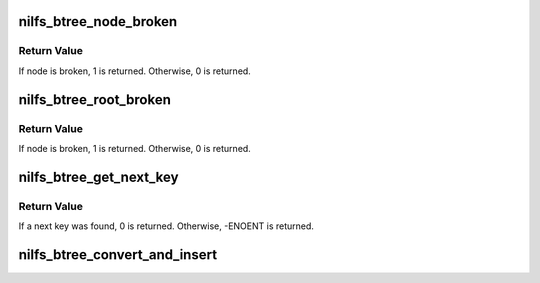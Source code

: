 .. -*- coding: utf-8; mode: rst -*-
.. src-file: fs/nilfs2/btree.c

.. _`nilfs_btree_node_broken`:

nilfs_btree_node_broken
=======================

.. c:function:: int nilfs_btree_node_broken(const struct nilfs_btree_node *node, size_t size, sector_t blocknr)

    verify consistency of btree node

    :param const struct nilfs_btree_node \*node:
        btree node block to be examined

    :param size_t size:
        node size (in bytes)

    :param sector_t blocknr:
        block number

.. _`nilfs_btree_node_broken.return-value`:

Return Value
------------

If node is broken, 1 is returned. Otherwise, 0 is returned.

.. _`nilfs_btree_root_broken`:

nilfs_btree_root_broken
=======================

.. c:function:: int nilfs_btree_root_broken(const struct nilfs_btree_node *node, unsigned long ino)

    verify consistency of btree root node

    :param const struct nilfs_btree_node \*node:
        btree root node to be examined

    :param unsigned long ino:
        inode number

.. _`nilfs_btree_root_broken.return-value`:

Return Value
------------

If node is broken, 1 is returned. Otherwise, 0 is returned.

.. _`nilfs_btree_get_next_key`:

nilfs_btree_get_next_key
========================

.. c:function:: int nilfs_btree_get_next_key(const struct nilfs_bmap *btree, const struct nilfs_btree_path *path, int minlevel, __u64 *nextkey)

    get next valid key from btree path array

    :param const struct nilfs_bmap \*btree:
        bmap struct of btree

    :param const struct nilfs_btree_path \*path:
        array of nilfs_btree_path struct

    :param int minlevel:
        start level

    :param __u64 \*nextkey:
        place to store the next valid key

.. _`nilfs_btree_get_next_key.return-value`:

Return Value
------------

If a next key was found, 0 is returned. Otherwise,
-ENOENT is returned.

.. _`nilfs_btree_convert_and_insert`:

nilfs_btree_convert_and_insert
==============================

.. c:function:: int nilfs_btree_convert_and_insert(struct nilfs_bmap *btree, __u64 key, __u64 ptr, const __u64 *keys, const __u64 *ptrs, int n)

    :param struct nilfs_bmap \*btree:
        *undescribed*

    :param __u64 key:
        *undescribed*

    :param __u64 ptr:
        *undescribed*

    :param const __u64 \*keys:
        *undescribed*

    :param const __u64 \*ptrs:
        *undescribed*

    :param int n:
        *undescribed*

.. This file was automatic generated / don't edit.

